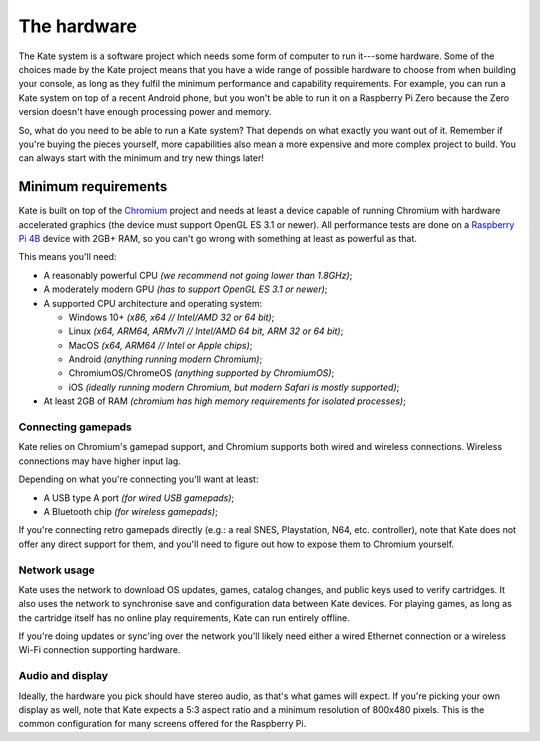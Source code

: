 The hardware
============

The Kate system is a software project which needs some form of computer to
run it---some hardware. Some of the choices made by the Kate project means
that you have a wide range of possible hardware to choose from when building
your console, as long as they fulfil the minimum performance and capability
requirements. For example, you can run a Kate system on top of a recent
Android phone, but you won't be able to run it on a Raspberry Pi Zero
because the Zero version doesn't have enough processing power and memory.

So, what do you need to be able to run a Kate system? That depends on what
exactly you want out of it. Remember if you're buying the pieces yourself,
more capabilities also mean a more expensive and more complex project to
build. You can always start with the minimum and try new things later!


Minimum requirements
--------------------

Kate is built on top of the `Chromium <https://www.chromium.org/chromium-projects/>`_
project and needs at least a device capable of running Chromium with
hardware accelerated graphics (the device must support OpenGL ES 3.1 or newer).
All performance tests are done on a
`Raspberry Pi 4B <https://www.raspberrypi.com/products/raspberry-pi-4-model-b/specifications/>`_
device with 2GB+ RAM, so you can't go wrong with something at least as
powerful as that.

This means you'll need:

- A reasonably powerful CPU *(we recommend not going lower than 1.8GHz)*;
- A moderately modern GPU *(has to support OpenGL ES 3.1 or newer)*;
- A supported CPU architecture and operating system:

  - Windows 10+ *(x86, x64 // Intel/AMD 32 or 64 bit)*;
  - Linux *(x64, ARM64, ARMv7l // Intel/AMD 64 bit, ARM 32 or 64 bit)*;
  - MacOS *(x64, ARM64 // Intel or Apple chips)*;
  - Android *(anything running modern Chromium)*;
  - ChromiumOS/ChromeOS *(anything supported by ChromiumOS)*;
  - iOS *(ideally running modern Chromium, but modern Safari is mostly supported)*;

- At least 2GB of RAM *(chromium has high memory requirements for isolated processes)*;


Connecting gamepads
'''''''''''''''''''

Kate relies on Chromium's gamepad support, and Chromium supports both wired
and wireless connections. Wireless connections may have higher input lag.

Depending on what you're connecting you'll want at least:

- A USB type A port *(for wired USB gamepads)*;
- A Bluetooth chip *(for wireless gamepads)*;

If you're connecting retro gamepads directly (e.g.: a real SNES, Playstation,
N64, etc. controller), note that Kate does not offer any direct support for
them, and you'll need to figure out how to expose them to Chromium yourself.


Network usage
'''''''''''''

Kate uses the network to download OS updates, games, catalog changes, and
public keys used to verify cartridges. It also uses the network to synchronise
save and configuration data between Kate devices. For playing games, as long
as the cartridge itself has no online play requirements, Kate can run entirely
offline.

If you're doing updates or sync'ing over the network you'll likely need either
a wired Ethernet connection or a wireless Wi-Fi connection supporting hardware.


Audio and display
'''''''''''''''''

Ideally, the hardware you pick should have stereo audio, as that's what games
will expect. If you're picking your own display as well, note that Kate expects
a 5:3 aspect ratio and a minimum resolution of 800x480 pixels. This is the
common configuration for many screens offered for the Raspberry Pi.
  